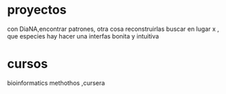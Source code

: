 * proyectos
con DiaNA,encontrar patrones, otra cosa reconstruirlas
buscar en lugar x , que especies hay
hacer una interfas bonita y intuitiva
* cursos
  bioinformatics methothos ,cursera
  

